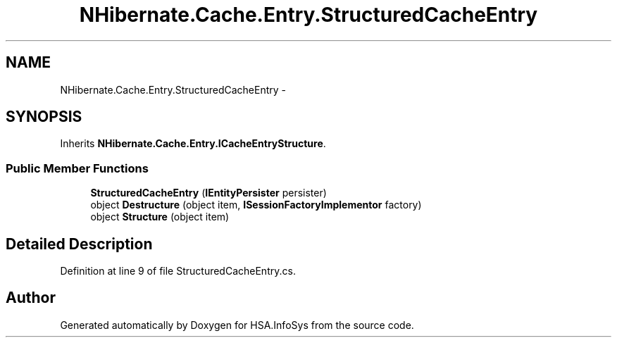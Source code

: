 .TH "NHibernate.Cache.Entry.StructuredCacheEntry" 3 "Fri Jul 5 2013" "Version 1.0" "HSA.InfoSys" \" -*- nroff -*-
.ad l
.nh
.SH NAME
NHibernate.Cache.Entry.StructuredCacheEntry \- 
.SH SYNOPSIS
.br
.PP
.PP
Inherits \fBNHibernate\&.Cache\&.Entry\&.ICacheEntryStructure\fP\&.
.SS "Public Member Functions"

.in +1c
.ti -1c
.RI "\fBStructuredCacheEntry\fP (\fBIEntityPersister\fP persister)"
.br
.ti -1c
.RI "object \fBDestructure\fP (object item, \fBISessionFactoryImplementor\fP factory)"
.br
.ti -1c
.RI "object \fBStructure\fP (object item)"
.br
.in -1c
.SH "Detailed Description"
.PP 
Definition at line 9 of file StructuredCacheEntry\&.cs\&.

.SH "Author"
.PP 
Generated automatically by Doxygen for HSA\&.InfoSys from the source code\&.
